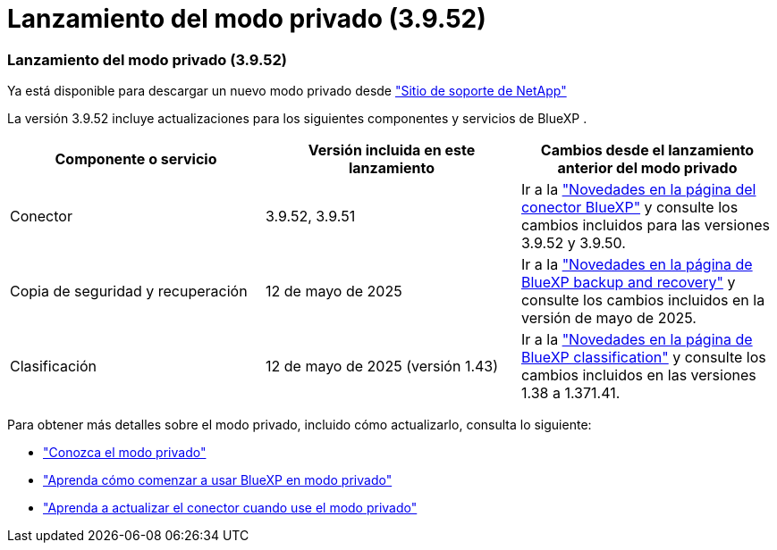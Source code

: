 = Lanzamiento del modo privado (3.9.52)
:allow-uri-read: 




=== Lanzamiento del modo privado (3.9.52)

Ya está disponible para descargar un nuevo modo privado desde https://mysupport.netapp.com/site/downloads["Sitio de soporte de NetApp"^]

La versión 3.9.52 incluye actualizaciones para los siguientes componentes y servicios de BlueXP .

[cols="3*"]
|===
| Componente o servicio | Versión incluida en este lanzamiento | Cambios desde el lanzamiento anterior del modo privado 


| Conector | 3.9.52, 3.9.51 | Ir a la https://docs.netapp.com/us-en/bluexp-setup-admin/whats-new.html#connector-3-9-50["Novedades en la página del conector BlueXP"] y consulte los cambios incluidos para las versiones 3.9.52 y 3.9.50. 


| Copia de seguridad y recuperación | 12 de mayo de 2025 | Ir a la https://docs.netapp.com/us-en/bluexp-backup-recovery/whats-new.html["Novedades en la página de BlueXP backup and recovery"^] y consulte los cambios incluidos en la versión de mayo de 2025. 


| Clasificación | 12 de mayo de 2025 (versión 1.43) | Ir a la https://docs.netapp.com/us-en/bluexp-classification/whats-new.html["Novedades en la página de BlueXP classification"^] y consulte los cambios incluidos en las versiones 1.38 a 1.371.41. 
|===
Para obtener más detalles sobre el modo privado, incluido cómo actualizarlo, consulta lo siguiente:

* https://docs.netapp.com/us-en/bluexp-setup-admin/concept-modes.html["Conozca el modo privado"]
* https://docs.netapp.com/us-en/bluexp-setup-admin/task-quick-start-private-mode.html["Aprenda cómo comenzar a usar BlueXP en modo privado"]
* https://docs.netapp.com/us-en/bluexp-setup-admin/task-upgrade-connector.html["Aprenda a actualizar el conector cuando use el modo privado"]

